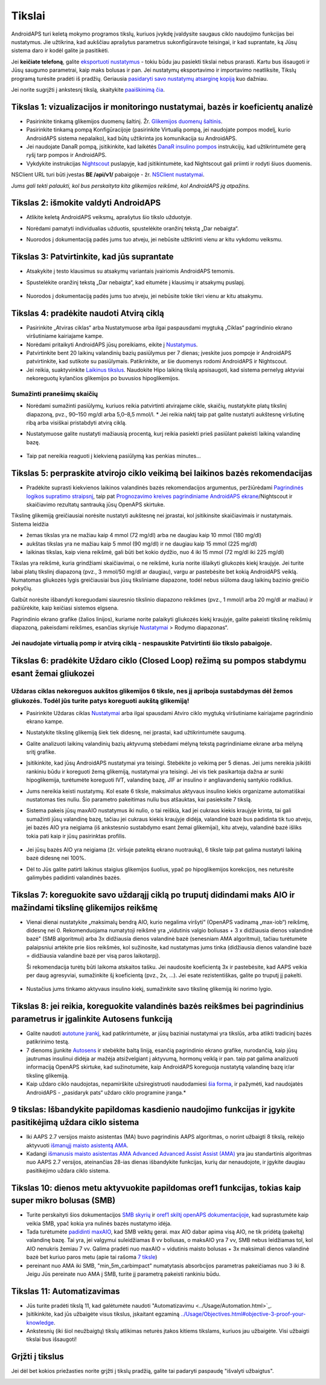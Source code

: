 Tikslai
**************************************************

AndroidAPS turi keletą mokymo programos tikslų, kuriuos įvykdę įvaldysite saugaus ciklo naudojimo funkcijas bei nustatymus.  Jie užtikrina, kad aukščiau aprašytus parametrus sukonfigūravote teisingai, ir kad suprantate, ką Jūsų sistema daro ir kodėl galite ja pasitikėti.

Jei **keičiate telefoną**, galite `eksportuoti nustatymus <../Usage/ExportImportSettings.html>`_ - tokiu būdu jau pasiekti tikslai nebus prarasti. Kartu bus išsaugoti ir Jūsų saugumo parametrai, kaip maks bolusas ir pan.  Jei nustatymų eksportavimo ir importavimo neatliksite, Tikslų programą turėsite pradėti iš pradžių.  Geriausia `pasidaryti savo nustatymų atsarginę kopiją <../Usage/ExportImportSettings.html>`_ kuo dažniau.

Jei norite sugrįžti į ankstesnį tikslą, skaitykite `paaiškinimą čia <../Usage/Objectives.html#go-back-in-objectives>`_.
 
Tikslas 1: vizualizacijos ir monitoringo nustatymai, bazės ir koeficientų analizė
====================================================================================================
* Pasirinkite tinkamą glikemijos duomenų šaltinį.  Žr. `Glikemijos duomenų šaltinis <../Configuration/BG-Source.html>`_.
* Pasirinkite tinkamą pompą Konfigūracijoje (pasirinkite Virtualią pompą, jei naudojate pompos modelį, kurio AndroidAPS sistema nepalaiko), kad būtų užtikrinta jos komunikacija su AndroidAPS.  
* Jei naudojate DanaR pompą, įsitikinkite, kad laikėtės `DanaR insulino pompos <../Configuration/DanaR-Insulin-Pump.html>`_ instrukcijų, kad užtikrintumėte gerą ryšį tarp pompos ir AndroidAPS.
* Vykdykite instrukcijas `Nightscout <../Installing-AndroidAPS/Nightscout.html>`_ puslapyje, kad įsitikintumėte, kad Nightscout gali priimti ir rodyti šiuos duomenis.
NSClient URL turi būti įvestas **BE /api/v1/** pabaigoje - žr. `NSClient nustatymai <../Configuration/Preferences.html#ns-client>`_.

*Jums gali tekti palaukti, kol bus perskaityta kita glikemijos reikšmė, kol AndroidAPS ją atpažins.*

Tikslas 2: išmokite valdyti AndroidAPS
==================================================
* Atlikite keletą AndroidAPS veiksmų, aprašytus šio tikslo užduotyje.
* Norėdami pamatyti individualias užduotis, spustelėkite oranžinį tekstą „Dar nebaigta“.
* Nuorodos į dokumentaciją padės jums tuo atveju, jei nebūsite užtikrinti vienu ar kitu vykdomu veiksmu.

   .. image:: ../images/Objective2_V2_5.png
     :alt: 2 tikslo ekrano vaizdas

Tikslas 3: Patvirtinkite, kad jūs suprantate
==================================================
* Atsakykite į testo klausimus su atsakymų variantais įvairiomis AndroidAPS temomis.
* Spustelėkite oranžinį tekstą „Dar nebaigta“, kad eitumėte į klausimų ir atsakymų puslapį.

   .. image:: ../images/Objective3_V2_5.png
     :alt: 3 tikslo ekrano vaizdas

* Nuorodos į dokumentaciją padės jums tuo atveju, jei nebūsite tokie tikri vienu ar kitu atsakymu.

Tikslas 4: pradėkite naudoti Atvirą ciklą
==================================================
* Pasirinkite „Atviras ciklas“ arba Nustatymuose arba ilgai paspausdami mygtuką „Ciklas“ pagrindinio ekrano viršutiniame kairiajame kampe.
* Norėdami pritaikyti AndroidAPS jūsų poreikiams, eikite į `Nustatymus <../Configuration/Preferences.html>`_.
* Patvirtinkite bent 20 laikinų valandinių bazių pasiūlymus per 7 dienas; įveskite juos pompoje ir AndroidAPS patvirtinkite, kad sutikote su pasiūlymais.  Patikrinkite, ar šie duomenys rodomi AndroidAPS ir Nightscout.
* Jei reikia, suaktyvinkite `Laikinus tikslus <../Usage/temptarget.html>`_. Naudokite Hipo laikiną tikslą apsisaugoti, kad sistema pernelyg aktyviai nekoreguotų kylančios glikemijos po buvusios hipoglikemijos. 

Sumažinti pranešimų skaičių
--------------------------------------------------
* Norėdami sumažinti pasiūlymų, kuriuos reikia patvirtinti atvirajame cikle, skaičių, nustatykite platų tikslinį diapazoną, pvz., 90–150 mg/dl arba 5,0–8,5 mmol/l. * Jei reikia naktį taip pat galite nustatyti aukštesnę viršutinę ribą arba visiškai pristabdyti atvirą ciklą. 
* Nustatymuose galite nustatyti mažiausią procentą, kurį reikia pasiekti prieš pasiūlant pakeisti laikiną valandinę bazę.

   .. image:: ../images/OpenLoop_MinimalRequestChange2.png
     :alt: Atvirojo ciklo minimalaus pokyčio užklausa
     
* Taip pat nereikia reaguoti į kiekvieną pasiūlymą kas penkias minutes...

Tikslas 5: perpraskite atvirojo ciklo veikimą bei laikinos bazės rekomendacijas
====================================================================================================
* Pradėkite suprasti kiekvienos laikinos valandinės bazės rekomendacijos argumentus, peržiūrėdami `Pagrindinės logikos supratimo straipsnį <https://openaps.readthedocs.io/en/latest/docs/While%20You%20Wait%20For%20Gear/Understand-determine-basal.html>`_, taip pat `Prognozavimo kreives pagrindiniame AndroidAPS ekrane <../Getting-Started/Screenshots.html#section-e>`_/Nightscout ir skaičiavimo rezultatų santrauką jūsų OpenAPS skirtuke.
 
Tikslinę glikemiją greičiausiai norėsite nustatyti aukštesnę nei įprastai, kol įsitikinsite skaičiavimais ir nustatymais.  Sistema leidžia

* žemas tikslas yra ne mažiau kaip 4 mmol (72 mg/dl) arba ne daugiau kaip 10 mmol (180 mg/dl) 
* aukštas tikslas yra ne mažiau kaip 5 mmol (90 mg/dl) ir ne daugiau kaip 15 mmol (225 mg/dl)
* laikinas tikslas, kaip viena reikšmė, gali būti bet kokio dydžio, nuo 4 iki 15 mmol (72 mg/dl iki 225 mg/dl)

Tikslas yra reikšmė, kuria grindžiami skaičiavimai, o ne reikšmė, kuria norite išlaikyti gliukozės kiekį kraujyje.  Jei turite labai platų tikslinį diapazoną (pvz., 3 mmol/50 mg/dl ar daugiau), vargu ar pastebėsite bet kokią AndroidAPS veiklą. Numatomas gliukozės lygis greičiausiai bus jūsų tiksliniame diapazone, todėl nebus siūloma daug laikinų bazinio greičio pokyčių. 

Galbūt norėsite išbandyti koreguodami siauresnio tikslinio diapazono reikšmes (pvz., 1 mmol/l arba 20 mg/dl ar mažiau) ir pažiūrėkite, kaip keičiasi sistemos elgsena.  

Pagrindinio ekrano grafike (žalios linijos), kuriame norite palaikyti gliukozės kiekį kraujyje, galite pakeisti tikslinę reikšmių diapazoną, pakeisdami reikšmes, esančias skyriuje `Nustatymai <../Configuration/Preferences.html>`_ > Rodymo diapazonas“.
 
.. image:: ../images/sign_stop.png
  :alt: Stop ženklas

Jei naudojate virtualią pomp ir atvirą ciklą - nespauskite Patvirtinti šio tikslo pabaigoje.
------------------------------------------------------------------------------------------------------------------------------------------------------

.. image:: ./images/blank.png
  :alt: tuščias

Tikslas 6: pradėkite Uždaro ciklo (Closed Loop) režimą su pompos stabdymu esant žemai gliukozei
====================================================================================================
.. image:: ../images/sign_warning.png
  :alt: Įspėjamasis ženklas
  
Uždaras ciklas nekoreguos aukštos glikemijos 6 tiksle, nes jį apriboja sustabdymas dėl žemos gliukozės. Todėl jūs turite patys koreguoti aukštą glikemiją!
--------------------------------------------------------------------------------------------------------------------------------------------------------------------------------------------------------
* Pasirinkite Uždaras ciklas `Nustatymai <../Configuration/Preferences.html>`_ arba ilgai spausdami Atviro ciklo mygtuką viršutiniame kairiajame pagrindinio ekrano kampe.
* Nustatykite tikslinę glikemiją šiek tiek didesnę, nei įprastai, kad užtikrintumėte saugumą.
* Galite analizuoti laikinų valandinių bazių aktyvumą stebėdami mėlyną tekstą pagrindiniame ekrane arba mėlyną sritį grafike.
* Įsitikinkite, kad jūsų AndroidAPS nustatymai yra teisingi. Stebėkite jo veikimą per 5 dienas. Jei jums nereikia įsikišti rankiniu būdu ir koreguoti žemą glikemiją, nustatymai yra teisingi.  Jei vis tiek pasikartoja dažna ar sunki hipoglikemija, turėtumėte koreguoti IVT, valandinę bazę, JIF ar insulino ir angliavandenių santykio rodiklius.
* Jums nereikia keisti nustatymų. Kol esate 6 tiksle, maksimalus aktyvaus insulino kiekis organizame automatiškai nustatomas ties nuliu. Šio parametro pakeitimas nuliu bus atšauktas, kai pasieksite 7 tikslą.
* Sistema pakeis jūsų maxAIO nustatymus iki nulio, o tai reiškia, kad jei cukraus kiekis kraujyje krinta, tai gali sumažinti jūsų valandinę bazę, tačiau jei cukraus kiekis kraujyje didėja, valandinė bazė bus padidinta tik tuo atveju, jei bazės AIO yra neigiama (iš ankstesnio sustabdymo esant žemai glikemijai), kitu atveju, valandinė bazė išliks tokia pati kaip ir jūsų pasirinktas profilis.  

   .. image:: ../images/Objective6_negIOB.png
     :alt: Neigiamo AIO pavyzdys

* Jei jūsų bazės AIO yra neigiama (žr. viršuje pateiktą ekrano nuotrauką), 6 tiksle taip pat galima nustatyti laikiną bazė didesnę nei 100%.
* Dėl to Jūs galite patirti laikinus staigius glikemijos šuolius, ypač po hipoglikemijos korekcijos, nes neturėsite galimybės padidinti valandinės bazės.

Tikslas 7: koreguokite savo uždarąjį ciklą po truputį didindami maks AIO ir mažindami tikslinę glikemijos reikšmę
====================================================================================================
* Vienai dienai nustatykite „maksimalų bendrą AIO, kurio negalima viršyti“ (OpenAPS vadinamą „max-iob“) reikšmę, didesnę nei 0. Rekomenduojama numatytoji reikšmė yra „vidutinis valgio boliusas + 3 x didžiausia dienos valandinė bazė" (SMB algoritmui) arba 3x didžiausia dienos valandinė bazė (senesniam AMA algoritmui), tačiau turėtumėte palaipsniui artėkite prie šios reikšmės, kol sužinosite, kad nustatymas jums tinka (didžiausia dienos valandinė bazė = didžiausia valandinė bazė per visą paros laikotarpį).

  Ši rekomendacija turėtų būti laikoma atskaitos tašku. Jei naudosite koeficientą 3x ir pastebėsite, kad AAPS veikia per daug agresyviai, sumažinkite šį koeficientą (pvz., 2x, ...). Jei esate rezistentiškas, galite po truputį jį pakelti.

   .. image:: ../images/MaxDailyBasal2.png
     :alt: max daily basal

* Nustačius jums tinkamo aktyvaus insulino kiekį, sumažinkite savo tikslinę glikemiją iki norimo lygio.


Tikslas 8: jei reikia, koreguokite valandinės bazės reikšmes bei pagrindinius parametrus ir įgalinkite Autosens funkciją
====================================================================================================
* Galite naudoti `autotune įrankį <https://openaps.readthedocs.io/en/latest/docs/Customize-Iterate/autotune.html>`_, kad patikrintumėte, ar jūsų baziniai nustatymai yra tikslūs, arba atlikti tradicinį bazės patikrinimo testą.
* 7 dienoms įjunkite `Autosens <../Usage/Open-APS-features.html>`_ ir stebėkite baltą liniją, esančią pagrindinio ekrano grafike, nurodančią, kaip jūsų jautrumas insulinui didėja ar mažėja atsižvelgiant į aktyvumą, hormonų veiklą ir pan. taip pat galima analizuoti informaciją OpenAPS skirtuke, kad sužinotumėte, kaip AndroidAPS koreguoja nustatytą valandinę bazę ir/ar tikslinę glikemiją.

* Kaip uždaro ciklo naudojotas, nepamirškite užsiregistruoti naudodamiesi `šia forma <http://bit.ly/nowlooping>`_, ir pažymėti, kad naudojatės AndroidAPS - „pasidaryk pats“ uždaro ciklo programine įranga.*


9 tikslas: Išbandykite papildomas kasdienio naudojimo funkcijas ir įgykite pasitikėjimą uždara ciklo sistema
====================================================================================================
* Iki AAPS 2.7 versijos maisto asistentas (MA) buvo pagrindinis AAPS algoritmas, o norint užbaigti 8 tikslą, reikėjo aktyvuoti `išmanųjį maisto asistentą AMA <../Usage/Open-APS-features.html#advanced-meal-assist-ama>`_.
* Kadangi `išmanusis maisto asistentas AMA Advanced Advanced Assist Assist (AMA) <../Usage/Open-APS-features.html#advanced-meal-assist-ama>`_ yra jau standartinis algoritmas nuo AAPS 2.7 versijos, ateinančias 28-ias dienas išbandykite funkcijas, kurių dar nenaudojote, ir įgykite daugiau pasitikėjimo uždara ciklo sistema.


Tikslas 10: dienos metu aktyvuokite papildomas oref1 funkcijas, tokias kaip super mikro bolusas (SMB)
====================================================================================================
* Turite perskaityti šios dokumentacijos `SMB skyrių <../Usage/Open-APS-features.html#super-micro-bolus-smb>`_ ir `oref1 skiltį openAPS dokumentacijoje <https://openaps.readthedocs.io/en/latest/docs/Customize-Iterate/oref1.html>`_, kad suprastumėte kaip veikia SMB, ypač kokia yra nulinės bazės nustatymo idėja.
* Tada turėtumėte `padidinti maxAIO <../Usage/Open-APS-features.html#maximum-total-iob-openaps-cant-go-over-openaps-max-iob>`_, kad SMB veiktų gerai. max AIO dabar apima visą AIO, ne tik pridėtą (pakeltą) valandinę bazę. Tai yra, jei valgymui suleidžiamas 8 vv boliusas, o maksAIO yra 7 vv, SMB nebus leidžiamas tol, kol AIO nenukris žemiau 7 vv. Galima pradėti nuo maxAIO = vidutinis maisto bolusas + 3x maksimali dienos valandinė bazė bet kuriuo paros metu (apie tai rašoma `7 tiksle <../Usage/Objectives.html#objective-7-tuning-the-closed-loop-raising-max-iob-above-0-and-gradually-lowering-bg-targets>`_)
* pereinant nuo AMA iki SMB, "min_5m_carbimpact" numatytasis absorbcijos parametras pakeičiamas nuo 3 iki 8. Jeigu Jūs pereinate nuo AMA į SMB, turite jį parametrą pakeisti rankiniu būdu.


Tikslas 11: Automatizavimas
====================================================================================================
* Jūs turite pradėti tikslą 11, kad galėtumėte naudoti "Automatizavimu <../Usage/Automation.html>`_.
* Įsitikinkite, kad jūs užbaigėte visus tikslus, įskaitant egzaminą `<../Usage/Objectives.html#objective-3-proof-your-knowledge>`_.
* Ankstesnių (iki šiol neužbaigtų) tikslų atlikimas neturės įtakos kitiems tikslams, kuriuos jau užbaigėte. Visi užbaigti tikslai bus išsaugoti!


Grįžti į tikslus
====================================================================================================
Jei dėl bet kokios priežasties norite grįžti į tikslų pradžią, galite tai padaryti paspaudę "išvalyti užbaigtus".

.. image:: ../images/Objective_ClearFinished.png
  :alt: Grįžti į tikslus
